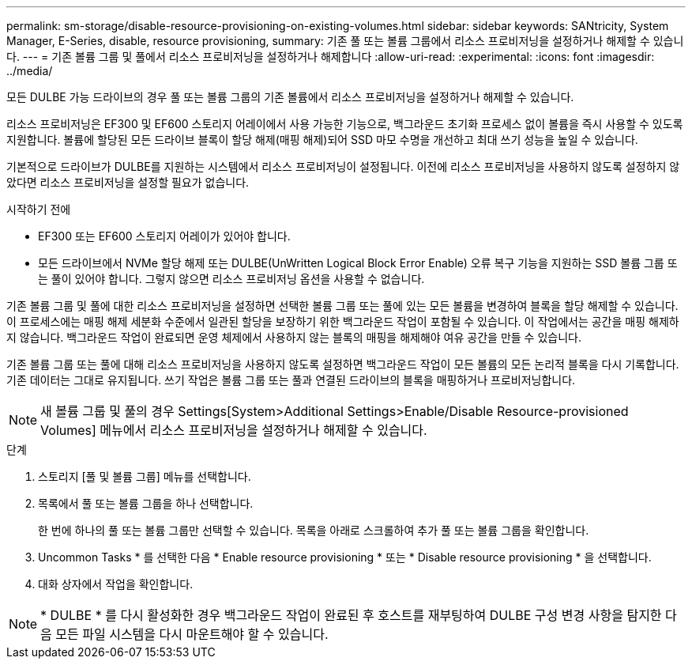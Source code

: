 ---
permalink: sm-storage/disable-resource-provisioning-on-existing-volumes.html 
sidebar: sidebar 
keywords: SANtricity, System Manager, E-Series, disable, resource provisioning, 
summary: 기존 풀 또는 볼륨 그룹에서 리소스 프로비저닝을 설정하거나 해제할 수 있습니다. 
---
= 기존 볼륨 그룹 및 풀에서 리소스 프로비저닝을 설정하거나 해제합니다
:allow-uri-read: 
:experimental: 
:icons: font
:imagesdir: ../media/


[role="lead"]
모든 DULBE 가능 드라이브의 경우 풀 또는 볼륨 그룹의 기존 볼륨에서 리소스 프로비저닝을 설정하거나 해제할 수 있습니다.

리소스 프로비저닝은 EF300 및 EF600 스토리지 어레이에서 사용 가능한 기능으로, 백그라운드 초기화 프로세스 없이 볼륨을 즉시 사용할 수 있도록 지원합니다. 볼륨에 할당된 모든 드라이브 블록이 할당 해제(매핑 해제)되어 SSD 마모 수명을 개선하고 최대 쓰기 성능을 높일 수 있습니다.

기본적으로 드라이브가 DULBE를 지원하는 시스템에서 리소스 프로비저닝이 설정됩니다. 이전에 리소스 프로비저닝을 사용하지 않도록 설정하지 않았다면 리소스 프로비저닝을 설정할 필요가 없습니다.

.시작하기 전에
* EF300 또는 EF600 스토리지 어레이가 있어야 합니다.
* 모든 드라이브에서 NVMe 할당 해제 또는 DULBE(UnWritten Logical Block Error Enable) 오류 복구 기능을 지원하는 SSD 볼륨 그룹 또는 풀이 있어야 합니다. 그렇지 않으면 리소스 프로비저닝 옵션을 사용할 수 없습니다.


기존 볼륨 그룹 및 풀에 대한 리소스 프로비저닝을 설정하면 선택한 볼륨 그룹 또는 풀에 있는 모든 볼륨을 변경하여 블록을 할당 해제할 수 있습니다. 이 프로세스에는 매핑 해제 세분화 수준에서 일관된 할당을 보장하기 위한 백그라운드 작업이 포함될 수 있습니다. 이 작업에서는 공간을 매핑 해제하지 않습니다. 백그라운드 작업이 완료되면 운영 체제에서 사용하지 않는 블록의 매핑을 해제해야 여유 공간을 만들 수 있습니다.

기존 볼륨 그룹 또는 풀에 대해 리소스 프로비저닝을 사용하지 않도록 설정하면 백그라운드 작업이 모든 볼륨의 모든 논리적 블록을 다시 기록합니다. 기존 데이터는 그대로 유지됩니다. 쓰기 작업은 볼륨 그룹 또는 풀과 연결된 드라이브의 블록을 매핑하거나 프로비저닝합니다.


NOTE: 새 볼륨 그룹 및 풀의 경우 Settings[System>Additional Settings>Enable/Disable Resource-provisioned Volumes] 메뉴에서 리소스 프로비저닝을 설정하거나 해제할 수 있습니다.

.단계
. 스토리지 [풀 및 볼륨 그룹] 메뉴를 선택합니다.
. 목록에서 풀 또는 볼륨 그룹을 하나 선택합니다.
+
한 번에 하나의 풀 또는 볼륨 그룹만 선택할 수 있습니다. 목록을 아래로 스크롤하여 추가 풀 또는 볼륨 그룹을 확인합니다.

. Uncommon Tasks * 를 선택한 다음 * Enable resource provisioning * 또는 * Disable resource provisioning * 을 선택합니다.
. 대화 상자에서 작업을 확인합니다.



NOTE: * DULBE * 를 다시 활성화한 경우 백그라운드 작업이 완료된 후 호스트를 재부팅하여 DULBE 구성 변경 사항을 탐지한 다음 모든 파일 시스템을 다시 마운트해야 할 수 있습니다.
